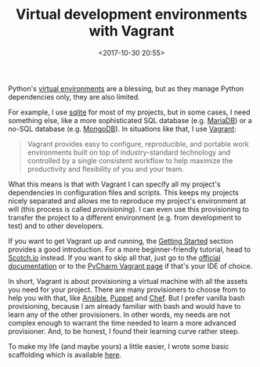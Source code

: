 #+title: Virtual development environments with Vagrant
#+date: <2017-10-30 20:55>
#+filetags: technote
#+STARTUP: showall indent

Python's [[file:python.org][virtual environments]] are a blessing, but as they manage Python dependencies only, they are also limited.

For example, I use [[https://www.sqlite.org/][sqlite]] for most of my projects, but in some cases, I need something else, like a more sophisticated SQL database (e.g. [[https://mariadb.org/][MariaDB]]) or a no-SQL database (e.g. [[https://www.mongodb.com/][MongoDB]]). In situations like that, I use [[https://www.vagrantup.com/][Vagrant]]:

#+BEGIN_QUOTE
Vagrant provides easy to configure, reproducible, and portable work environments built on top of industry-standard technology and controlled by a single consistent workflow to help maximize the productivity and flexibility of you and your team.
#+END_QUOTE

What this means is that with Vagrant I can specify all my project's dependencies in configuration files and scripts. This keeps my projects nicely separated and allows me to reproduce my project's environment at will (this process is called /provisioning/). I can even use this provisioning to transfer the project to a different environment (e.g. from development to test) and to other developers.

If you want to get Vagrant up and running, the [[https://www.vagrantup.com/intro/getting-started/index.html][Getting Started]] section provides a good introduction. For a more beginner-friendly tutorial, head to [[https://scotch.io/tutorials/get-vagrant-up-and-running-in-no-time][Scotch.io]] instead. If you want to skip all that, just go to the [[https://www.vagrantup.com/docs/][official documentation]] or to the [[https://www.jetbrains.com/help/pycharm/using-the-advanced-vagrant-features-in-product.html][PyCharm Vagrant page]] if that's your IDE of choice.

In short, Vagrant is about provisioning a virtual machine with all the assets you need for your project. There are many provisioners to choose from to help you with that, like [[https://www.ansible.com/][Ansible]], [[https://puppet.com/][Puppet]] and [[https://www.chef.io/][Chef]]. But I prefer vanilla bash provisioning, because I am already familiar with bash and would have to learn any of the other provisioners. In other words, my needs are not complex enough to warrant the time needed to learn a more advanced provisioner. And, to be honest, I found their learning curve rather steep.

To make my life (and maybe yours) a little easier, I wrote some basic scaffolding which is available [[https://github.com/otech-nl/vagrant-lemp][here]].
